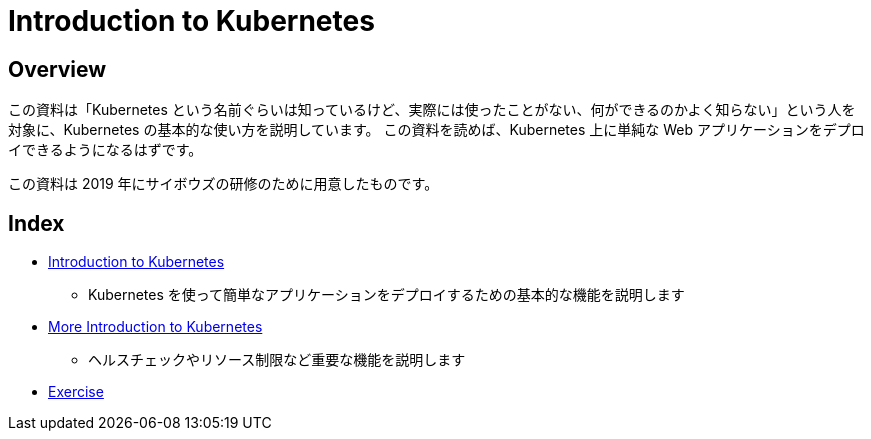 = Introduction to Kubernetes
:icons: font

== Overview

この資料は「Kubernetes という名前ぐらいは知っているけど、実際には使ったことがない、何ができるのかよく知らない」という人を対象に、Kubernetes の基本的な使い方を説明しています。
この資料を読めば、Kubernetes 上に単純な Web アプリケーションをデプロイできるようになるはずです。

この資料は 2019 年にサイボウズの研修のために用意したものです。

== Index

* link:introduction-to-kubernetes.html[Introduction to Kubernetes]
** Kubernetes を使って簡単なアプリケーションをデプロイするための基本的な機能を説明します
* link:more-introduction-to-kubernetes.html[More Introduction to Kubernetes]
** ヘルスチェックやリソース制限など重要な機能を説明します
* link:exercise.html[Exercise]